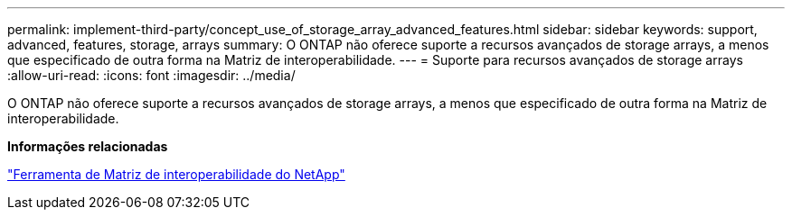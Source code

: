 ---
permalink: implement-third-party/concept_use_of_storage_array_advanced_features.html 
sidebar: sidebar 
keywords: support, advanced, features, storage, arrays 
summary: O ONTAP não oferece suporte a recursos avançados de storage arrays, a menos que especificado de outra forma na Matriz de interoperabilidade. 
---
= Suporte para recursos avançados de storage arrays
:allow-uri-read: 
:icons: font
:imagesdir: ../media/


[role="lead"]
O ONTAP não oferece suporte a recursos avançados de storage arrays, a menos que especificado de outra forma na Matriz de interoperabilidade.

*Informações relacionadas*

https://mysupport.netapp.com/matrix["Ferramenta de Matriz de interoperabilidade do NetApp"]
